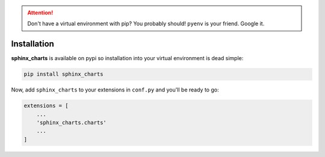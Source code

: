 
.. attention::

   Don't have a virtual environment with pip? You probably should! ``pyenv`` is your friend. Google it.

.. _installation:

============
Installation
============

**sphinx_charts** is available on pypi so installation into your virtual environment is dead simple:

.. code-block:: python

   pip install sphinx_charts

Now, add ``sphinx_charts`` to your extensions in ``conf.py`` and you'll be ready to go:

.. code-block:: python

   extensions = [
       ...
       'sphinx_charts.charts'
       ...
   ]
